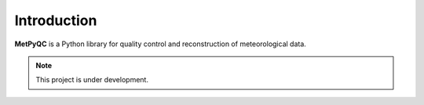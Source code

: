 Introduction
============

**MetPyQC** is a Python library for quality control and reconstruction of meteorological data.


.. note::
   This project is under development.